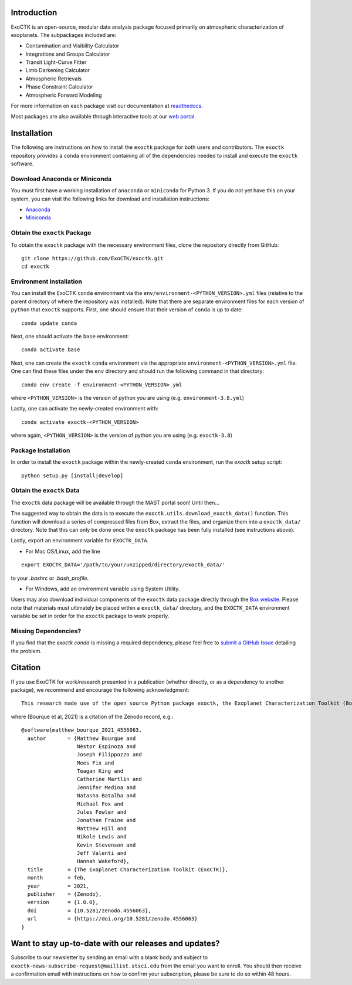 .. image:: /exoctk/data/images/ExoCTK_logo.png
    :alt: ExoCTK Logo
    :scale: 5%

.. image:: https://img.shields.io/github/release/ExoCTK/exoctk.svg
    :target: https://github.com/ExoCTK/exoctk/releases/latest/
.. image:: https://img.shields.io/pypi/l/Django.svg
    :target: https://github.com/ExoCTK/exoctk/blob/master/LICENSE.rst
.. image:: https://travis-ci.org/ExoCTK/exoctk.svg?branch=master
    :target: https://travis-ci.org/ExoCTK/exoctk
.. image:: https://readthedocs.org/projects/exoctk/badge/?version=latest
    :target: https://exoctk.readthedocs.io/en/latest/?badge=latest
.. image:: https://zenodo.org/badge/DOI/10.5281/zenodo.4556063.svg
   :target: https://doi.org/10.5281/zenodo.4556063
.. image:: https://img.shields.io/badge/powered%20by-STScI-blue.svg?colorA=707170&colorB=3e8ddd&style=flat
   :target: http://www.stsci.edu


Introduction
------------
ExoCTK is an open-source, modular data analysis package focused primarily on atmospheric characterization of exoplanets. The subpackages included are:

* Contamination and Visibility Calculator
* Integrations and Groups Calculator
* Transit Light-Curve Fitter
* Limb Darkening Calculator
* Atmospheric Retrievals
* Phase Constraint Calculator
* Atmospheric Forward Modeling

For more information on each package visit our documentation at `readthedocs <https://exoctk.readthedocs.io/en/latest/>`_.

Most packages are also available through interactive tools at our `web portal <https://exoctk.stsci.edu/>`_.

Installation
------------

The following are instructions on how to install the ``exoctk`` package for both users and contributors.  The ``exoctk`` repository provides a ``conda`` environment containing all of the dependencies needed to install and execute the ``exoctk`` software.


Download Anaconda or Miniconda
~~~~~~~~~~~~~~~~~~~~~~~~~~~~~~

You must first have a working installation of ``anaconda`` or ``miniconda`` for Python 3.  If you do not yet have this on your system, you can visit the following links for download and installation instructions:

- `Anaconda <https://www.anaconda.com/download/>`_
- `Miniconda <https://conda.io/en/latest/miniconda.html>`_


Obtain the ``exoctk`` Package
~~~~~~~~~~~~~~~~~~~~~~~~~~~~~

To obtain the ``exoctk`` package with the necessary environment files, clone the repository directly from GitHub:

::

  git clone https://github.com/ExoCTK/exoctk.git
  cd exoctk


Environment Installation
~~~~~~~~~~~~~~~~~~~~~~~~
You can install the ExoCTK ``conda`` environment via the ``env/environment-<PYTHON_VERSION>.yml`` files (relative to the parent directory of where the repository was installed).  Note that there are separate environment files for each version of ``python`` that ``exoctk`` supports.  First, one should ensure that their version of ``conda`` is up to date:

::

  conda update conda


Next, one should activate the ``base`` environment:

::

  conda activate base


Next, one can create the ``exoctk`` ``conda`` environment via the appropriate ``environment-<PYTHON_VERSION>.yml`` file. One can find these files under the ``env`` directory and should run the following command in that directory:

::

  conda env create -f environment-<PYTHON_VERSION>.yml


where ``<PYTHON_VERSION>`` is the version of python you are using (e.g. ``environment-3.8.yml``)

Lastly, one can activate the newly-created environment with:

::

  conda activate exoctk-<PYTHON_VERSION>

where again, ``<PYTHON_VERSION>`` is the version of python you are using (e.g. ``exoctk-3.8``)


Package Installation
~~~~~~~~~~~~~~~~~~~~

In order to install the ``exoctk`` package within the newly-created ``conda``
environment, run the `exoctk` setup script:

::

  python setup.py [install|develop]


Obtain the ``exoctk`` Data
~~~~~~~~~~~~~~~~~~~~~~~~~~

The ``exoctk`` data package will be available through the MAST portal soon!
Until then...

The suggested way to obtain the data is to execute the ``exoctk.utils.download_exoctk_data()`` function.  This function will download a series of compressed files from Box, extract the files, and organize them into a ``exoctk_data/`` directory.  Note that this can only be done once the ``exoctk`` package has been fully installed (see instructions above).

Lastly, export an environment variable for ``EXOCTK_DATA``.

- For Mac OS/Linux, add the line

::

    export EXOCTK_DATA='/path/to/your/unzipped/directory/exoctk_data/'

to your `.bashrc` or `.bash_profile`.

- For Windows, add an environment variable using System Utility.

Users may also download individual components of the ``exoctk`` data package directly through the `Box website <https://stsci.box.com/s/7ph64s6cfyusfcxjvih8ll5rn0ydzw86>`_.  Please note that materials must ultimately be placed within a ``exoctk_data/`` directory, and the ``EXOCTK_DATA`` environment variable be set in order for the ``exoctk`` package to work properly.


Missing Dependencies?
~~~~~~~~~~~~~~~~~~~~~
If you find that the `exoctk` `conda` is missing a required dependency, please feel free to `submit a GitHub Issue <https://github.com/ExoCTK/exoctk/issues>`_ detailing the problem.


Citation
--------

If you use ExoCTK for work/research presented in a publication (whether directly, or as a dependency to another package), we recommend and encourage the following acknowledgment:

::

  This research made use of the open source Python package exoctk, the Exoplanet Characterization Toolkit (Bourque et al, 2021).

where (Bourque et al, 2021) is a citation of the Zenodo record, e.g.:

::

    @software{matthew_bourque_2021_4556063,
      author       = {Matthew Bourque and
                      Néstor Espinoza and
                      Joseph Filippazzo and
                      Mees Fix and
                      Teagan King and
                      Catherine Martlin and
                      Jennifer Medina and
                      Natasha Batalha and
                      Michael Fox and
                      Jules Fowler and
                      Jonathan Fraine and
                      Matthew Hill and
                      Nikole Lewis and
                      Kevin Stevenson and
                      Jeff Valenti and
                      Hannah Wakeford},
      title        = {The Exoplanet Characterization Toolkit (ExoCTK)},
      month        = feb,
      year         = 2021,
      publisher    = {Zenodo},
      version      = {1.0.0},
      doi          = {10.5281/zenodo.4556063},
      url          = {https://doi.org/10.5281/zenodo.4556063}
    }

Want to stay up-to-date with our releases and updates?
------------------------------------------------------

Subscribe to our newsletter by sending an email with a blank body and subject to ``exoctk-news-subscribe-request@maillist.stsci.edu`` from the email you want to enroll. You should then receive a confirmation email with instructions on how to confirm your subscription, please be sure to do so within 48 hours.
